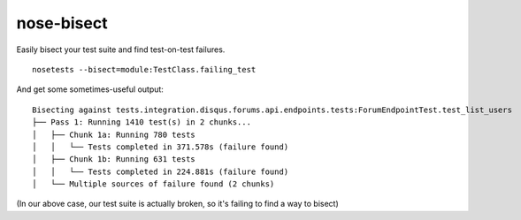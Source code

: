 nose-bisect
===========

Easily bisect your test suite and find test-on-test failures.

::

    nosetests --bisect=module:TestClass.failing_test

And get some sometimes-useful output::

    Bisecting against tests.integration.disqus.forums.api.endpoints.tests:ForumEndpointTest.test_list_users
    ├── Pass 1: Running 1410 test(s) in 2 chunks...
    │   ├── Chunk 1a: Running 780 tests
    │   │   └── Tests completed in 371.578s (failure found)
    │   ├── Chunk 1b: Running 631 tests
    │   │   └── Tests completed in 224.881s (failure found)
    │   └── Multiple sources of failure found (2 chunks)

(In our above case, our test suite is actually broken, so it's failing to find a way to bisect)